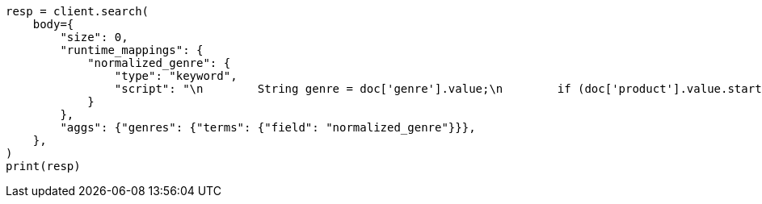 // aggregations/bucket/terms-aggregation.asciidoc:464

[source, python]
----
resp = client.search(
    body={
        "size": 0,
        "runtime_mappings": {
            "normalized_genre": {
                "type": "keyword",
                "script": "\n        String genre = doc['genre'].value;\n        if (doc['product'].value.startsWith('Anthology')) {\n          emit(genre + ' anthology');\n        } else {\n          emit(genre);\n        }\n      ",
            }
        },
        "aggs": {"genres": {"terms": {"field": "normalized_genre"}}},
    },
)
print(resp)
----